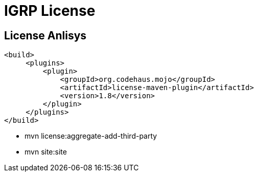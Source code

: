 ////
 *******************************************************************************
 * Copyright 2020 Paulo Borges(poolborges)
 *
 * Licensed under the Apache License, Version 2.0 (the "License");
 * you may not use this file except in compliance with the License.
 * You may obtain a copy of the License at
 *
 *     http://www.apache.org/licenses/LICENSE-2.0
 *
 * Unless required by applicable law or agreed to in writing, software
 * distributed under the License is distributed on an "AS IS" BASIS,
 * WITHOUT WARRANTIES OR CONDITIONS OF ANY KIND, either express or implied.
 * See the License for the specific language governing permissions and
 * limitations under the License.
 *******************************************************************************
////
[[doc]]
= IGRP License

toc::[]

== License Anlisys 

[source, xml]
----
<build>
     <plugins>
         <plugin>
             <groupId>org.codehaus.mojo</groupId>
             <artifactId>license-maven-plugin</artifactId>
             <version>1.8</version>
         </plugin>
     </plugins>
</build>
----

* mvn license:aggregate-add-third-party
* mvn site:site
